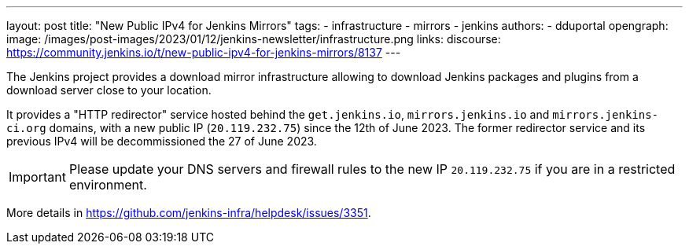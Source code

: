 ---
layout: post
title: "New Public IPv4 for Jenkins Mirrors"
tags:
- infrastructure
- mirrors
- jenkins
authors:
- dduportal
opengraph:
  image: /images/post-images/2023/01/12/jenkins-newsletter/infrastructure.png
links:
  discourse: https://community.jenkins.io/t/new-public-ipv4-for-jenkins-mirrors/8137
---

The Jenkins project provides a download mirror infrastructure allowing to download Jenkins packages and plugins from a download server close to your location.

It provides a "HTTP redirector" service hosted behind the `get.jenkins.io`, `mirrors.jenkins.io` and `mirrors.jenkins-ci.org` domains, with a new public IP (`20.119.232.75`) since the 12th of June 2023.
The former redirector service and its previous IPv4 will be decommissioned the 27 of June 2023.

IMPORTANT: Please update your DNS servers and firewall rules to the new IP `20.119.232.75` if you are in a restricted environment.
====

[TIP]
====
More details in https://github.com/jenkins-infra/helpdesk/issues/3351.
====

